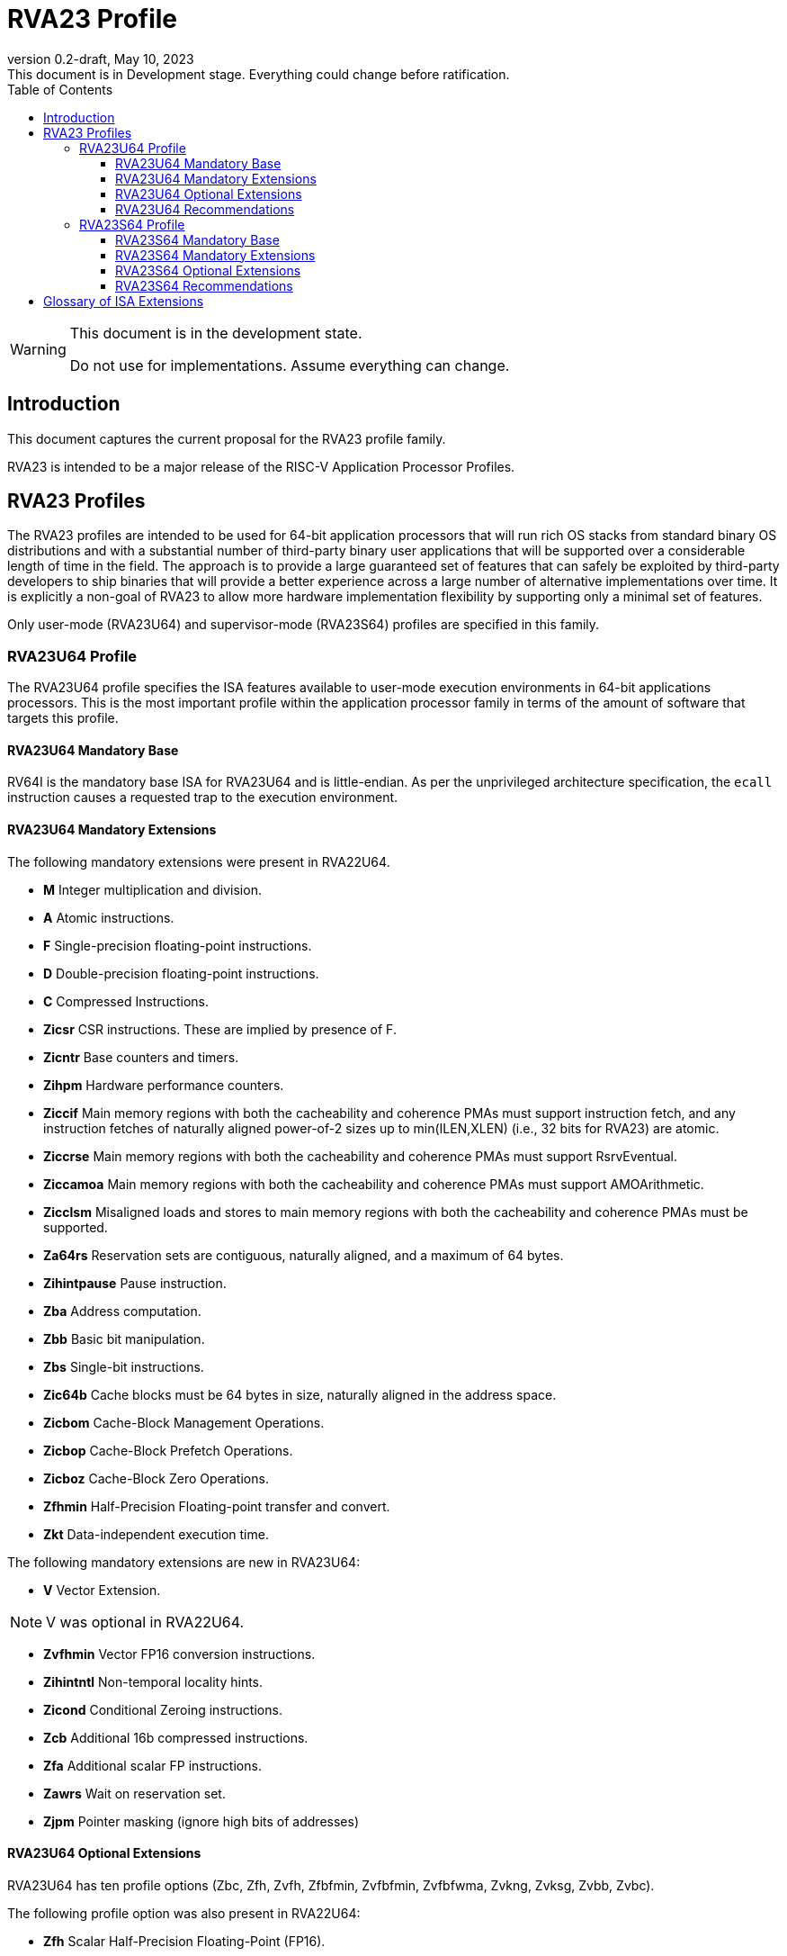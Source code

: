 [[riscv-doc-template]]
:description: Short, text description of spect…
:company: RISC-V
:revdate: May 10, 2023
:revnumber: 0.2-draft
:revremark: This document is in Development stage.  Everything could change before ratification.
:url-riscv: http://riscv.org
:doctype: book
:preface-title: Preamble
:colophon:
:appendix-caption: Appendix
:imagesdir: images
:title-logo-image: image:riscv-images/risc-v_logo.png[pdfwidth=3.25in,align=center]
// Settings:
:experimental:
:reproducible:
:WaveDromEditorApp: wavedrom-cli
:imagesoutdir: images
:icons: font
:lang: en
:listing-caption: Listing
:sectnums:
:sectnumlevels: 5
:toclevels: 5
:toc: left
:source-highlighter: pygments
ifdef::backend-pdf[]
:source-highlighter: coderay
endif::[]
:data-uri:
:hide-uri-scheme:
:stem: latexmath
:footnote:
:xrefstyle: short
:numbered:
:stem: latexmath
:le: &#8804;
:ge: &#8805;
:ne: &#8800;
:approx: &#8776;
:inf: &#8734;

:sectnums!:

= RVA23 Profile

//: This is the Preamble

[WARNING]
.This document is in the development state.
====
Do not use for implementations.  Assume everything can change.
====

== Introduction

This document captures the current proposal for the RVA23 profile
family.

RVA23 is intended to be a major release of the RISC-V Application
Processor Profiles.

== RVA23 Profiles

The RVA23 profiles are intended to be used for 64-bit application
processors that will run rich OS stacks from standard binary OS
distributions and with a substantial number of third-party binary user
applications that will be supported over a considerable length of time
in the field.  The approach is to provide a large guaranteed set of
features that can safely be exploited by third-party developers to
ship binaries that will provide a better experience across a large
number of alternative implementations over time.  It is explicitly a
non-goal of RVA23 to allow more hardware implementation flexibility by
supporting only a minimal set of features.

Only user-mode (RVA23U64) and supervisor-mode (RVA23S64) profiles are
specified in this family.

=== RVA23U64 Profile

The RVA23U64 profile specifies the ISA features available to user-mode
execution environments in 64-bit applications processors.  This is the
most important profile within the application processor family in
terms of the amount of software that targets this profile.

==== RVA23U64 Mandatory Base

RV64I is the mandatory base ISA for RVA23U64 and is little-endian.  As
per the unprivileged architecture specification, the `ecall`
instruction causes a requested trap to the execution environment.

==== RVA23U64 Mandatory Extensions

The following mandatory extensions were present in RVA22U64.

- *M* Integer multiplication and division.
- *A* Atomic instructions.
- *F* Single-precision floating-point instructions.
- *D* Double-precision floating-point instructions.
- *C* Compressed Instructions.
- *Zicsr*  CSR instructions.  These are implied by presence of F.
- *Zicntr* Base counters and timers.
- *Zihpm* Hardware performance counters.
- *Ziccif* Main memory regions with both the cacheability and
  coherence PMAs must support instruction fetch, and any instruction
  fetches of naturally aligned power-of-2 sizes up to min(ILEN,XLEN)
  (i.e., 32 bits for RVA23) are atomic.
- *Ziccrse* Main memory regions with both the cacheability and coherence PMAs must support RsrvEventual.
- *Ziccamoa* Main memory regions with both the cacheability and coherence PMAs must support AMOArithmetic.
- *Zicclsm* Misaligned loads and stores to main memory regions with both the
  cacheability and coherence PMAs must be supported.
- *Za64rs* Reservation sets are contiguous, naturally aligned, and a
   maximum of 64 bytes.
- *Zihintpause* Pause instruction.
- *Zba* Address computation.
- *Zbb* Basic bit manipulation.
- *Zbs* Single-bit instructions.
- *Zic64b* Cache blocks must be 64 bytes in size, naturally aligned in the
address space.
- *Zicbom* Cache-Block Management Operations.
- *Zicbop* Cache-Block Prefetch Operations.
- *Zicboz* Cache-Block Zero Operations.
- *Zfhmin* Half-Precision Floating-point transfer and convert.
- *Zkt* Data-independent execution time.

The following mandatory extensions are new in RVA23U64:

- *V* Vector Extension.

NOTE: V was optional in RVA22U64.

- *Zvfhmin* Vector FP16 conversion instructions.

- *Zihintntl* Non-temporal locality hints.

- *Zicond* Conditional Zeroing instructions.

- *Zcb* Additional 16b compressed instructions.

- *Zfa* Additional scalar FP instructions.

- *Zawrs* Wait on reservation set.

- *Zjpm* Pointer masking (ignore high bits of addresses)

==== RVA23U64 Optional Extensions

RVA23U64 has ten profile options (Zbc, Zfh, Zvfh,
Zfbfmin, Zvfbfmin, Zvfbfwma, Zvkng, Zvksg, Zvbb, Zvbc).

The following profile option was also present in RVA22U64:

- *Zfh* Scalar Half-Precision Floating-Point (FP16).

RVA23U64 has nine new profile options (Zbc, Zvfh, Zfbfmin, Zvfbfmin,
Zvfbfwma, Zvkng, Zvksg, Zvbb, Zvbc):

- *Zbc* Scalar carryless multiply.
- *Zvfh* Vector half-precision floating-point (FP16).
- *Zfbfmin* Scalar BF16 FP conversions.
- *Zvfbfmin* Vector BF16 FP conversions.
- *Zvfbfwma* Vector BF16 widening mul-add.

- *Zvkng* Vector Crypto NIST Algorithms including GHASH.
- *Zvksg* Vector Crypto ShangMi Algorithms including GHASH.
- *Zvbb* Vector bitmanip extension.
- *Zvbc* Vector carryless multiply.

NOTE: The scalar crypto extensions Zkn and Zks that were options in
RVA22 are not options in RVA23.  The goal is for both hardware and
software vendors to move to use vector crypto, as vectors are now
mandatory and vector crypto is substantially faster than scalar
crypto.

NOTE: We have included only the Zvkng/Zvksg options with GHASH to
standardize on a higher performance crypto alternative.  Zvbb is
listed as a separate option, though is included with the Zvkng or
Zvksg options.  Zvbb will likely become mandatory in a following
profile.  Zvbc is listed as a separate option for use in other
algorithms, and maybe eventually become mandatory.  Scalar Zbc is also
listed as an option, but will probably not become mandatory.

==== RVA23U64 Recommendations

Implementations are strongly recommended to raise illegal-instruction
exceptions on attempts to execute unimplemented opcodes.

=== RVA23S64 Profile

The RVA23S64 profile specifies the ISA features available to a
supervisor-mode execution environment in 64-bit applications
processors.  RVA23S64 is based on privileged architecture version
1.13.

NOTE: Priv 1.13 is still being defined.

==== RVA23S64 Mandatory Base

RV64I is the mandatory base ISA for RVA23S64 and is little-endian.
The `ecall` instruction operates as per the unprivileged architecture
specification.  An `ecall` in user mode causes a contained trap to
supervisor mode.  An `ecall` in supervisor mode causes a requested
trap to the execution environment.

==== RVA23S64 Mandatory Extensions

The following unprivileged extensions are mandatory:

- The RVA23S64 mandatory unprivileged extensions include all the
mandatory unprivileged extensions in RVA23U64.

- *Zifencei*  Instruction-Fetch Fence.

NOTE: Zifencei is mandated as it is the only standard way to support
instruction-cache coherence in RVA23 application processors.  A new
instruction-cache coherence mechanism is under development
(tentatively named Zjid) which might be added as an option in the
future.

The following privileged extensions are mandatory:

- *Ss1p13*  Privileged Architecture version 1.13.

NOTE: Ss1p13 supersedes Ss1p12 but is not yet ratified.

The following privileged extensions were also mandatory in RVA22S64:

- *Svbare* The `satp` mode Bare must be supported.

- *Sv39* Page-Based 39-bit Virtual-Memory System.

- *Svade* Page-fault exceptions are raised when a page is accessed
   when A bit is clear, or written when D bit is clear.

- *Ssccptr* Main memory regions with both the cacheability and
   coherence PMAs must support hardware page-table reads.

- *Sstvecd* `stvec.MODE` must be capable of holding the value 0
  (Direct).  When `stvec.MODE=Direct`, `stvec.BASE` must be capable of
  holding any valid four-byte-aligned address.

- *Sstvala* stval must be written with the faulting virtual address
  for load, store, and instruction page-fault, access-fault, and
  misaligned exceptions, and for breakpoint exceptions other than
  those caused by execution of the EBREAK or C.EBREAK instructions.
  For illegal-instruction exceptions, stval must be written with the
  faulting instruction.

- *Sscounterenw* For any hpmcounter that is not read-only zero, the corresponding bit in scounteren must be writable.

- *Svpbmt* Page-Based Memory Types

- *Svinval* Fine-Grained Address-Translation Cache Invalidation

- *Ssu64xl* `sstatus.UXL` must be capable of holding the value 2
(i.e., UXLEN=64 must be supported).

The following are new mandatory extensions:

- *Svnapot* NAPOT Translation Contiguity

NOTE: Svnapot was optional in RVA22.

- *Sstc* supervisor-mode timer interrupts.

NOTE: Sstc was optional in RVA22.

==== RVA23S64 Optional Extensions

RVA23S64 has ten unprivileged options (Zbc, Zfh, Zvfh, Zfbfmin,
Zvfbfmin, Zvfbfwma, Zvkng, Zvksg, Zvbb, Zvbc) from RVA23U64, and six
privileged options (Sv48, Sv57, Svadu, Sscofpmf, Zkr, H).

The privileged optional extensions are:

- *Sv48* Page-Based 48-bit Virtual-Memory System.

- *Sv57* Page-Based 57-bit Virtual-Memory System.

- *Svadu* Hardware A/D bit updates.

- *Sscofpmf* Count Overflow and Mode-Based Filtering.

- *Zkr*  Entropy CSR.

The following hypervisor extension and mandates were also in RVA22S64:

- *H* The hypervisor extension.

When the hypervisor extension is implemented, the following are also mandatory:

- *Ssstateen* Supervisor-mode view of the state-enable extension.  The
   supervisor-mode (`sstateen0-3`) and hypervisor-mode (`hstateen0-3`)
   state-enable registers must be provided.

- *Shcounterenw* For any `hpmcounter` that is not read-only zero, the corresponding bit in `hcounteren` must be writable.

- *Shvstvala* `vstval` must be written in all cases described above for `stval`.

- *Shtvala* `htval` must be written with the faulting guest physical
   address in all circumstances permitted by the ISA.

- *Shvstvecd* `vstvec.MODE` must be capable of holding the value 0 (Direct).
  When `vstvec.MODE`=Direct, `vstvec.BASE` must be capable of holding
  any valid four-byte-aligned address.

- *Shvsatpa* All translation modes supported in `satp` must be supported in `vsatp`.

- *Shgatpa* For each supported virtual memory scheme SvNN supported in
  `satp`, the corresponding hgatp SvNNx4 mode must be supported.  The
  `hgatp` mode Bare must also be supported.

==== RVA23S64 Recommendations

- Implementations are strongly recommended to raise illegal-instruction
  exceptions when attempting to execute unimplemented opcodes.

== Glossary of ISA Extensions

The following unprivileged ISA extensions are defined in Volume I
of the https://github.com/riscv/riscv-isa-manual[RISC-V Instruction Set Manual].

- M Extension for Integer Multiplication and Division
- A Extension for Atomic Memory Operations
- F Extension for Single-Precision Floating-Point
- D Extension for Double-Precision Floating-Point
- Q Extension for Quad-Precision Floating-Point
- C Extension for Compressed Instructions
- Zifencei Instruction-Fetch Synchronization Extension
- Zicsr Extension for Control and Status Register Access
- Zicntr Extension for Basic Performance Counters
- Zihpm Extension for Hardware Performance Counters
- Zihintpause Pause Hint Extension
- Zfh Extension for Half-Precision Floating-Point
- Zfhmin Minimal Extension for Half-Precision Floating-Point
- Zfinx Extension for Single-Precision Floating-Point in x-registers
- Zdinx Extension for Double-Precision Floating-Point in x-registers
- Zhinx Extension for Half-Precision Floating-Point in x-registers
- Zhinxmin Minimal Extension for Half-Precision Floating-Point in x-registers

The following privileged ISA extensions are defined in Volume II
of the https://github.com/riscv/riscv-isa-manual[RISC-V Instruction Set Manual].

- Sv32 Page-based Virtual Memory Extension, 32-bit
- Sv39 Page-based Virtual Memory Extension, 39-bit
- Sv48 Page-based Virtual Memory Extension, 48-bit
- Sv57 Page-based Virtual Memory Extension, 57-bit
- Svpbmt, Page-Based Memory Types
- Svnapot, NAPOT Translation Contiguity
- Svinval, Fine-Grained Address-Translation Cache Invalidation
- Hypervisor Extension
- Sm1p11, Machine Architecture v1.11
- Sm1p12, Machine Architecture v1.12
- Ss1p11, Supervisor Architecture v1.11
- Ss1p12, Supervisor Architecture v1.12
- Ss1p13, Supervisor Architecture v1.13

The following extensions have not yet been incorporated into the RISC-V
Instruction Set Manual; the hyperlinks lead to their separate specifications.

- https://github.com/riscv/riscv-bitmanip[Zba Address Computation Extension]
- https://github.com/riscv/riscv-bitmanip[Zbb Bit Manipulation Extension]
- https://github.com/riscv/riscv-bitmanip[Zbc Carryless Multiplication Extension]
- https://github.com/riscv/riscv-bitmanip[Zbs Single-Bit Manipulation Extension]
- https://github.com/riscv/riscv-crypto[Zbkb Extension for Bit Manipulation for Cryptography]
- https://github.com/riscv/riscv-crypto[Zbkc Extension for Carryless Multiplication for Cryptography]
- https://github.com/riscv/riscv-crypto[Zbkx Crossbar Permutation Extension]
- https://github.com/riscv/riscv-crypto[Zk Standard Scalar Cryptography Extension]
- https://github.com/riscv/riscv-crypto[Zkn NIST Cryptography Extension]
- https://github.com/riscv/riscv-crypto[Zknd AES Decryption Extension]
- https://github.com/riscv/riscv-crypto[Zkne AES Encryption Extension]
- https://github.com/riscv/riscv-crypto[Zknh SHA2 Hashing Extension]
- https://github.com/riscv/riscv-crypto[Zkr Entropy Source Extension]
- https://github.com/riscv/riscv-crypto[Zks ShangMi Cryptography Extension]
- https://github.com/riscv/riscv-crypto[Zksed SM4 Block Cypher Extension]
- https://github.com/riscv/riscv-crypto[Zksh SM3 Hashing Extension]
- https://github.com/riscv/riscv-crypto[Zkt Extension for Data-Independent Execution Latency]
- https://github.com/riscv/riscv-v-spec[V Extension for Vector Computation]
- https://github.com/riscv/riscv-v-spec[Zve32x Extension for Embedded Vector Computation (32-bit integer)]
- https://github.com/riscv/riscv-v-spec[Zve32f Extension for Embedded Vector Computation (32-bit integer, 32-bit FP)]
- https://github.com/riscv/riscv-v-spec[Zve32d Extension for Embedded Vector Computation (32-bit integer, 64-bit FP)]
- https://github.com/riscv/riscv-v-spec[Zve64x Extension for Embedded Vector Computation (64-bit integer)]
- https://github.com/riscv/riscv-v-spec[Zve64f Extension for Embedded Vector Computation (64-bit integer, 32-bit FP)]
- https://github.com/riscv/riscv-v-spec[Zve64d Extension for Embedded Vector Computation (64-bit integer, 64-bit FP)]
- https://github.com/riscv/riscv-CMOs[Zicbom Extension for Cache-Block Management]
- https://github.com/riscv/riscv-CMOs[Zicbop Extension for Cache-Block Prefetching]
- https://github.com/riscv/riscv-CMOs[Zicboz Extension for Cache-Block Zeroing]
- https://github.com/riscv/riscv-time-compare[Sstc Extension for Supervisor-mode Timer Interrupts]
- https://github.com/riscv/riscv-count-overflow[Sscofpmf Extension for Count Overflow and Mode-Based Filtering]
- https://github.com/riscv/riscv-state-enable[Smstateen Extension for State-enable]

- *Ziccif*: Main memory supports instruction fetch with atomicity requirement
- *Ziccrse*: Main memory supports forward progress on LR/SC sequences
- *Ziccamoa*: Main memory supports all atomics in A
- *Zicclsm*: Main memory supports misaligned loads/stores
- *Za64rs*: Reservation set size of 64 bytes
- *Za128rs*: Reservation set size of 128 bytes
- *Zic64b*: Cache block size isf 64 bytes
- *Svbare*: Bare mode virtual-memory translation supported
- *Svade*: Raise exceptions on improper A/D bits
- *Ssccptr*: Main memory supports page table reads
- *Sscounterenw*: Support writeable enables for any supported counter
- *Sstvecd*: `stvec` supports Direct mode
- *Sstvala*: `stval` provides all needed values
- *Ssu64xl*: UXLEN=64 must be supported
- *Ssstateen*: Supervisor-mode view of the state-enable extension
- *Shcounterenw*: Support writeable enables for any supported counter
- *Shvstvala*:  `vstval` provides all needed values
- *Shtvala*:  `htval` provides all needed values
- *Shvstvecd*: `vstvec` supports Direct mode
- *Shvsatpa*: `vsatp` supports all modes supported by `satp`
- *Shgatpa*: SvNNx4 mode supported for all modes supported by `satp`, as well as Bare


